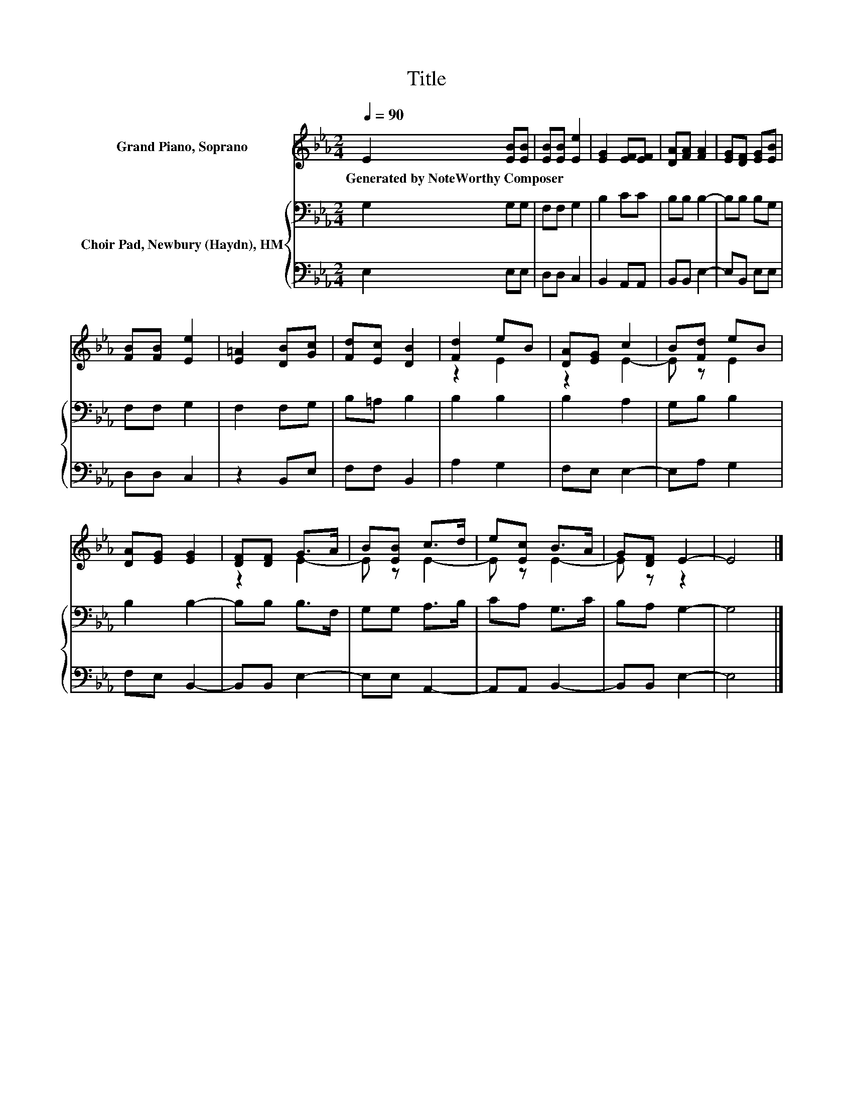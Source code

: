 X:1
T:Title
%%score ( 1 2 ) { 3 | 4 }
L:1/8
Q:1/4=90
M:2/4
K:Eb
V:1 treble nm="Grand Piano, Soprano"
V:2 treble 
V:3 bass nm="Choir Pad, Newbury (Haydn), HM"
V:4 bass 
V:1
 E2 [EB][EB] | [EB][EB] [Ee]2 | [EG]2 [EF][EF] | [DA][FA] [FA]2 | [EG][DF] [EG][EB] | %5
w: Generated~by~NoteWorthy~Composer * *|||||
 [FB][FB] [Ee]2 | [E=A]2 [DB][Gc] | [Fd][Ec] [DB]2 | [Fd]2 eB | [DA][EG] c2 | B[Fd] eB | %11
w: ||||||
 [DA][EG] [EG]2 | [DF][DF] G>A | B[EB] c>d | e[Ec] B>A | G[DF] E2- | E4 |] %17
w: ||||||
V:2
 x4 | x4 | x4 | x4 | x4 | x4 | x4 | x4 | z2 E2 | z2 E2- | E z E2 | x4 | z2 E2- | E z E2- | %14
 E z E2- | E z z2 | x4 |] %17
V:3
 G,2 G,G, | F,F, G,2 | B,2 CC | B,B, B,2- | B,B, B,G, | F,F, G,2 | F,2 F,G, | B,=A, B,2 | B,2 B,2 | %9
 B,2 A,2 | G,B, B,2 | B,2 B,2- | B,B, B,>F, | G,G, A,>B, | CA, G,>C | B,A, G,2- | G,4 |] %17
V:4
 E,2 E,E, | D,D, C,2 | B,,2 A,,A,, | B,,B,, E,2- | E,B,, E,E, | D,D, C,2 | z2 B,,E, | F,F, B,,2 | %8
 A,2 G,2 | F,E, E,2- | E,A, G,2 | F,E, B,,2- | B,,B,, E,2- | E,E, A,,2- | A,,A,, B,,2- | %15
 B,,B,, E,2- | E,4 |] %17

